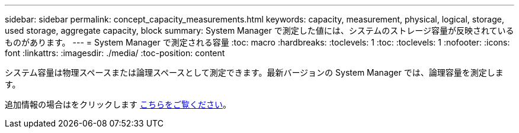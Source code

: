 ---
sidebar: sidebar 
permalink: concept_capacity_measurements.html 
keywords: capacity, measurement, physical, logical, storage, used storage, aggregate capacity, block 
summary: System Manager で測定した値には、システムのストレージ容量が反映されているものがあります。 
---
= System Manager で測定される容量
:toc: macro
:hardbreaks:
:toclevels: 1
:toc: 
:toclevels: 1
:nofooter: 
:icons: font
:linkattrs: 
:imagesdir: ./media/
:toc-position: content


[role="lead"]
システム容量は物理スペースまたは論理スペースとして測定できます。最新バージョンの System Manager では、論理容量を測定します。

追加情報の場合はをクリックします xref:concept_capacity_measurements_in_sm.html[こちらをご覧ください]。
